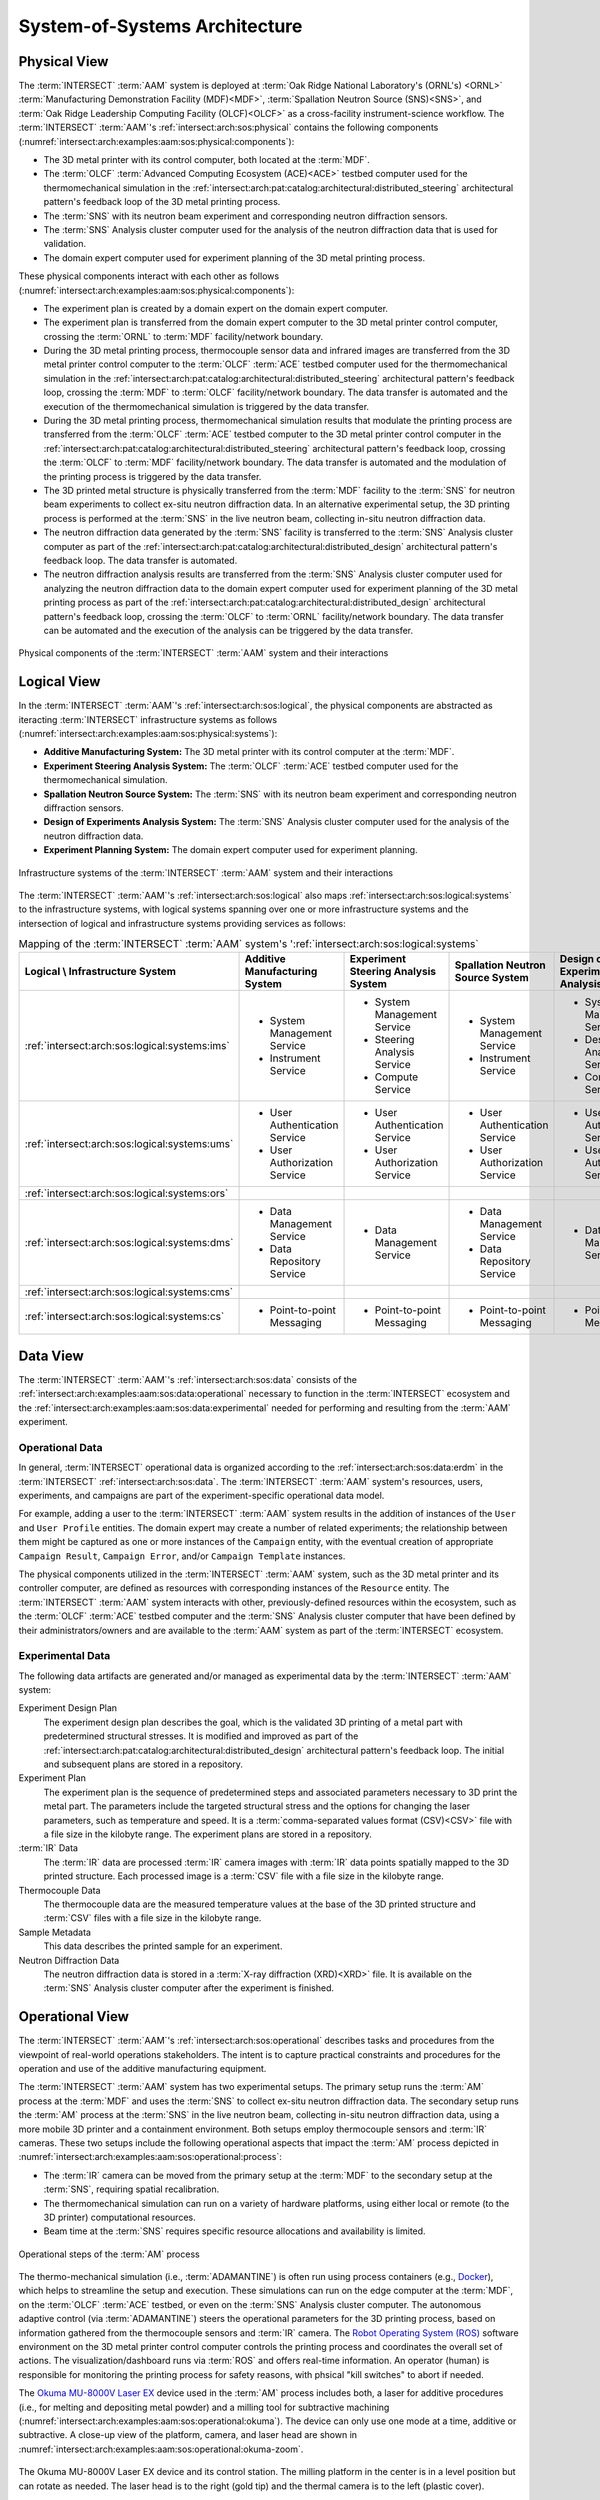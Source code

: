 .. _intersect:arch:examples:aam:sos:

System-of-Systems Architecture
------------------------------

.. _intersect:arch:examples:aam:sos:physical:

Physical View
=============

The :term:`INTERSECT` :term:`AAM` system is deployed at :term:`Oak Ridge
National Laboratory's (ORNL's) <ORNL>` :term:`Manufacturing Demonstration
Facility (MDF)<MDF>`, :term:`Spallation Neutron Source (SNS)<SNS>`, and
:term:`Oak Ridge Leadership Computing Facility (OLCF)<OLCF>` as a
cross-facility instrument-science workflow. The :term:`INTERSECT`
:term:`AAM`\'s :ref:`intersect:arch:sos:physical` contains the following
components (:numref:`intersect:arch:examples:aam:sos:physical:components`):

- The 3D metal printer with its control computer, both located at the
  :term:`MDF`.

- The :term:`OLCF` :term:`Advanced Computing Ecosystem (ACE)<ACE>` testbed
  computer used for the thermomechanical simulation in the
  :ref:`intersect:arch:pat:catalog:architectural:distributed_steering`
  architectural pattern's feedback loop of the 3D metal printing process.

- The :term:`SNS` with its neutron beam experiment and corresponding neutron
  diffraction sensors.

- The :term:`SNS` Analysis cluster computer used for the analysis of the
  neutron diffraction data that is used for validation.

- The domain expert computer used for experiment planning of the 3D metal
  printing process.

These physical components interact with each other as follows
(:numref:`intersect:arch:examples:aam:sos:physical:components`):

- The experiment plan is created by a domain expert on the domain expert
  computer.

- The experiment plan is transferred from the domain expert computer to the 3D
  metal printer control computer, crossing the :term:`ORNL` to :term:`MDF`
  facility/network boundary.

- During the 3D metal printing process, thermocouple sensor data and infrared
  images are transferred from the 3D metal printer control computer to the
  :term:`OLCF` :term:`ACE` testbed computer used for the thermomechanical
  simulation in the
  :ref:`intersect:arch:pat:catalog:architectural:distributed_steering`
  architectural pattern's feedback loop, crossing the :term:`MDF` to
  :term:`OLCF` facility/network boundary. The data transfer is automated and
  the execution of the thermomechanical simulation is triggered by the data
  transfer.

- During the 3D metal printing process, thermomechanical simulation results
  that modulate the printing process are transferred from the :term:`OLCF`
  :term:`ACE` testbed computer to the 3D metal printer control computer in
  the :ref:`intersect:arch:pat:catalog:architectural:distributed_steering`
  architectural pattern's feedback loop, crossing the :term:`OLCF` to
  :term:`MDF` facility/network boundary. The data transfer is automated and the
  modulation of the printing process is triggered by the data transfer.

- The 3D printed metal structure is physically transferred from the :term:`MDF`
  facility to the :term:`SNS` for neutron beam experiments to collect ex-situ
  neutron diffraction data. In an alternative experimental setup, the 3D
  printing process is performed at the :term:`SNS` in the live neutron beam,
  collecting in-situ neutron diffraction data.

- The neutron diffraction data generated by the :term:`SNS` facility is
  transferred to the :term:`SNS` Analysis cluster computer as part of the
  :ref:`intersect:arch:pat:catalog:architectural:distributed_design`
  architectural pattern's feedback loop. The data transfer is automated.

- The neutron diffraction analysis results are transferred from the :term:`SNS`
  Analysis cluster computer used for analyzing the neutron diffraction data to
  the domain expert computer used for experiment planning of the 3D metal
  printing process as part of the
  :ref:`intersect:arch:pat:catalog:architectural:distributed_design`
  architectural pattern's feedback loop, crossing the :term:`OLCF` to
  :term:`ORNL` facility/network boundary. The data transfer can be automated
  and the execution of the analysis can be triggered by the data transfer.

.. figure:: sos/physical.png
   :name: intersect:arch:examples:aam:sos:physical:components
   :align: center

   Physical components of the :term:`INTERSECT` :term:`AAM` system and their
   interactions

.. _intersect:arch:examples:aam:sos:logical:

Logical View
============

In the :term:`INTERSECT` :term:`AAM`\'s :ref:`intersect:arch:sos:logical`, the
physical components are abstracted as iteracting :term:`INTERSECT`
infrastructure systems as follows
(:numref:`intersect:arch:examples:aam:sos:physical:systems`):


- **Additive Manufacturing System:** The 3D metal printer with its control
  computer at the :term:`MDF`.

- **Experiment Steering Analysis System:** The :term:`OLCF` :term:`ACE` testbed
  computer used for the thermomechanical simulation.

- **Spallation Neutron Source System:** The :term:`SNS` with its neutron beam
  experiment and corresponding neutron diffraction sensors.

- **Design of Experiments Analysis System:** The :term:`SNS` Analysis cluster
  computer used for the analysis of the neutron diffraction data.

- **Experiment Planning System:** The domain expert computer used for experiment
  planning.

.. figure:: sos/systems.png
   :name: intersect:arch:examples:aam:sos:physical:systems
   :align: center

   Infrastructure systems of the :term:`INTERSECT` :term:`AAM` system and their
   interactions

The :term:`INTERSECT` :term:`AAM`\'s :ref:`intersect:arch:sos:logical` also
maps :ref:`intersect:arch:sos:logical:systems` to the infrastructure systems,
with logical systems spanning over one or more infrastructure systems and the
intersection of logical and infrastructure systems providing services as
follows:

.. list-table:: Mapping of the :term:`INTERSECT` :term:`AAM` system's
                ':ref:`intersect:arch:sos:logical:systems`
   :name: intersect:arch:examples:aam:sos:logical:mapping
   :align: center

   * - **Logical \\ Infrastructure System**
     - **Additive Manufacturing System**
     - **Experiment Steering Analysis System**
     - **Spallation Neutron Source System**
     - **Design of Experiments Analysis System**
     - **Experiment Planning System**
   * - :ref:`intersect:arch:sos:logical:systems:ims`
     - - System Management Service
       - Instrument Service
     - - System Management Service
       - Steering Analysis Service
       - Compute Service
     - - System Management Service
       - Instrument Service
     - - System Management Service
       - Design Analysis Service
       - Compute Service
     - - System Management Service
   * - :ref:`intersect:arch:sos:logical:systems:ums`
     - - User Authentication Service
       - User Authorization Service
     - - User Authentication Service
       - User Authorization Service
     - - User Authentication Service
       - User Authorization Service
     - - User Authentication Service
       - User Authorization Service
     - - User Authentication Service
       - User Authorization Service
   * - :ref:`intersect:arch:sos:logical:systems:ors`
     -
     -
     -
     -
     -
   * - :ref:`intersect:arch:sos:logical:systems:dms`
     - - Data Management Service
       - Data Repository Service
     - - Data Management Service
     - - Data Management Service
       - Data Repository Service
     - - Data Management Service
     - - Data Management Service
   * - :ref:`intersect:arch:sos:logical:systems:cms`
     -
     -
     -
     -
     -
   * - :ref:`intersect:arch:sos:logical:systems:cs`
     - - Point-to-point Messaging
     - - Point-to-point Messaging
     - - Point-to-point Messaging
     - - Point-to-point Messaging
     - - Point-to-point Messaging

Data View
=========

.. _intersect:arch:examples:aam:sos:data:

The :term:`INTERSECT` :term:`AAM`\'s :ref:`intersect:arch:sos:data` consists of
the :ref:`intersect:arch:examples:aam:sos:data:operational` necessary to
function in the :term:`INTERSECT` ecosystem and the
:ref:`intersect:arch:examples:aam:sos:data:experimental` needed for performing
and resulting from the :term:`AAM` experiment.

.. _intersect:arch:examples:aam:sos:data:operational:

Operational Data
^^^^^^^^^^^^^^^^

In general, :term:`INTERSECT` operational data is organized according to
the :ref:`intersect:arch:sos:data:erdm` in the :term:`INTERSECT`
:ref:`intersect:arch:sos:data`. The :term:`INTERSECT` :term:`AAM` system's
resources, users, experiments, and campaigns are part of the
experiment-specific operational data model.

For example, adding a user to the :term:`INTERSECT` :term:`AAM` system results
in the addition of instances of the ``User`` and ``User Profile`` entities. The
domain expert may create a number of related experiments; the relationship
between them might be captured as one or more instances of the ``Campaign``
entity, with the eventual creation of appropriate ``Campaign Result``,
``Campaign Error``, and/or ``Campaign Template`` instances.

The physical components utilized in the :term:`INTERSECT` :term:`AAM` system,
such as the 3D metal printer and its controller computer, are defined as
resources with corresponding instances of the ``Resource`` entity. The
:term:`INTERSECT` :term:`AAM` system interacts with other, previously-defined
resources within the ecosystem, such as the :term:`OLCF` :term:`ACE` testbed
computer and the :term:`SNS` Analysis cluster computer that have been defined
by their administrators/owners and are available to the :term:`AAM` system as
part of the :term:`INTERSECT` ecosystem.

.. _intersect:arch:examples:aam:sos:data:experimental:

Experimental Data
^^^^^^^^^^^^^^^^^

The following data artifacts are generated and/or managed as experimental data
by the :term:`INTERSECT` :term:`AAM` system:

Experiment Design Plan
   The experiment design plan describes the goal, which is the validated 3D
   printing of a metal part with predetermined structural stresses. It is
   modified and improved as part of the
   :ref:`intersect:arch:pat:catalog:architectural:distributed_design`
   architectural pattern's feedback loop. The initial and subsequent plans are
   stored in a repository.

Experiment Plan
   The experiment plan is the sequence of predetermined steps and associated
   parameters necessary to 3D print the metal part. The parameters include the
   targeted structural stress and the options for changing the laser
   parameters, such as temperature and speed. It is a
   :term:`comma-separated values format (CSV)<CSV>` file with a file size in
   the kilobyte range. The experiment plans are stored in a repository.

:term:`IR` Data
   The :term:`IR` data are processed :term:`IR` camera images with :term:`IR`
   data points spatially mapped to the 3D printed structure. Each processed
   image is a :term:`CSV` file with a file size in the kilobyte range.

Thermocouple Data
   The thermocouple data are the measured temperature values at the base of the
   3D printed structure and :term:`CSV` files with a file size in the kilobyte
   range.

Sample Metadata
   This data describes the printed sample for an experiment.

Neutron Diffraction Data
   The neutron diffraction data is stored in a :term:`X-ray diffraction
   (XRD)<XRD>` file. It is available on the :term:`SNS` Analysis cluster
   computer after the experiment is finished.

.. _intersect:arch:examples:aam:sos:operational:

Operational View
================

The :term:`INTERSECT` :term:`AAM`\'s :ref:`intersect:arch:sos:operational`
describes tasks and procedures from the viewpoint of real-world operations
stakeholders. The intent is to capture practical constraints and procedures
for the operation and use of the additive manufacturing equipment.

The :term:`INTERSECT` :term:`AAM` system has two experimental setups. The
primary setup runs the :term:`AM` process at the :term:`MDF` and uses the
:term:`SNS` to collect ex-situ neutron diffraction data. The secondary setup
runs the :term:`AM` process at the :term:`SNS` in the live neutron beam,
collecting in-situ neutron diffraction data, using a more mobile 3D printer
and a containment environment. Both setups employ thermocouple sensors and
:term:`IR` cameras. These two setups include the following operational
aspects that impact the :term:`AM` process depicted in
:numref:`intersect:arch:examples:aam:sos:operational:process`:

- The :term:`IR` camera can be moved from the primary setup at the :term:`MDF`
  to the secondary setup at the :term:`SNS`, requiring spatial recalibration.

- The thermomechanical simulation can run on a variety of hardware platforms,
  using either local or remote (to the 3D printer) computational resources.

- Beam time at the :term:`SNS` requires specific resource allocations and
  availability is limited.

.. figure:: sos/aam-process.png
   :name: intersect:arch:examples:aam:sos:operational:process
   :align: center

   Operational steps of the :term:`AM` process

The thermo-mechanical simulation (i.e., :term:`ADAMANTINE`) is often run using
process containers (e.g., `Docker <https://https://www.docker.com>`_), which
helps to streamline the setup and execution. These simulations can run on the
edge computer at the :term:`MDF`, on the :term:`OLCF` :term:`ACE` testbed, or
even on the :term:`SNS` Analysis cluster computer. The autonomous adaptive control
(via :term:`ADAMANTINE`) steers the operational parameters for the 3D printing
process, based on information gathered from the thermocouple sensors and
:term:`IR` camera. The `Robot Operating System (ROS) <https://www.ros.org>`_
software environment on the 3D metal printer control computer controls the
printing process and coordinates the overall set of actions. The
visualization/dashboard runs via :term:`ROS` and offers real-time information.
An operator (human) is responsible for monitoring the printing process for
safety reasons, with phsical "kill switches" to abort if needed.

The `Okuma MU-8000V Laser EX
<https://www.okuma.com/products/mu-8000v-laser-ex>`_ device used in the
:term:`AM` process includes both, a laser for additive procedures (i.e.,
for melting and depositing metal powder) and a milling tool for subtractive
machining (:numref:`intersect:arch:examples:aam:sos:operational:okuma`). The
device can only use one mode at a time, additive or subtractive. A close-up
view of the platform, camera, and laser head are shown in
:numref:`intersect:arch:examples:aam:sos:operational:okuma-zoom`.

.. figure:: sos/mdf-okuma-1849.jpg
   :name: intersect:arch:examples:aam:sos:operational:okuma
   :align: center
   :width: 600

   The Okuma MU-8000V Laser EX device and its control station. The milling
   platform in the center is in a level position but can rotate as needed. The
   laser head is to the right (gold tip) and the thermal camera is to the left
   (plastic cover).

.. figure:: sos/mdf-okuma-zoom-1848.jpg
   :name: intersect:arch:examples:aam:sos:operational:okuma-zoom
   :align: center
   :width: 400

   Closer view of the milling platform, laser head (right - gold tip)
   and thermal camera (left - plastic cover).

.. _intersect:arch:examples:aam:sos:user:

User View
=========

The :term:`INTERSECT` :term:`AAM`\'s :ref:`intersect:arch:sos:user` defines the
roles of human actors, the processes implemented by the :term:`INTERSECT`
architecture to support those roles, and the user interfaces necessary to
support those roles.

.. _intersect:arch:examples:aam:sos:user:roles:

Roles
^^^^^

The primary human actor in the :term:`INTERSECT` :term:`AAM` system is the
:term:`domain expert (DE)<DE>`. This actor is responsible for conceiving the
autonomous experiment, creating the experiment design plan and experiment plan,
and submitting the plans to the corresponding systems. Depending on the
structure of the :term:`AAM` project team, the :term:`DE` may fill multiple
:ref:`intersect:arch:sos:user:roles`:

User
   The :term:`DE` plans and executes a number of different :term:`AAM`
   experiments.

Maintainer/Operator
   The :term:`DE` may be responsible for maintenance of the domain expert
   computer, the 3D metal printer, or the 3D metal printer controller computer.
   Other resources, such as the :term:`ACE` testbed and the :term:`SNS` Analysis
   cluster computer have their own designated maintainers/operators.

Administrator
   The :term:`DE` may be responsible for approving new resources (e.g.,
   replacing the domain expert computer with a more recent or capable machine).
   Other resources, such as the :term:`ACE` testbed and the :term:`SNS` Analysis
   cluster computer have their own designated administrators.

Owner:
   The :term:`DE` may be an owner of resources for the purposes of accounting
   or other fiscal responsibilities. Other resources, such as the :term:`ACE`
   testbed and the :term:`SNS` Analysis cluster computer have their own
   designated owners.

Provider
   The :term:`DE` does not fill this role. Other resources, such as the
   :term:`ACE` testbed and the :term:`SNS` Analysis cluster computer have
   their own designated providers.
   
.. _intersect:arch:examples:aam:sos:user:processes:

Processes
^^^^^^^^^

The :ref:`intersect:arch:sos:user:processes` implemented by :term:`INTERSECT`
:term:`AAM` system may include some combination of the following, among others:

:ref:`Login<intersect:arch:sos:user:processes:process-login>`
   As part of conducting an :term:`INTERSECT` :term:`AAM` experiment, the
   :term:`DE` logs into the :term:`INTERSECT` user interface.

:ref:`Compile DAG<intersect:arch:sos:user:processes:process-compile>`
   The :term:`DE` uses the :term:`INTERSECT` user interface to assemble the
   necessary resources to accomplish an :term:`AAM` experiment.

:ref:`Request resources<intersect:arch:sos:user:processes:process-request>`
   The physical resources depicted in
   :numref:`intersect:arch:examples:aam:sos:physical:components`
   are represented in :term:`INTERSECT` as resources and need to be allocated
   as part of the experiment setup.

:ref:`Trigger workflow<intersect:arch:sos:user:processes:trigger>`
   When the resources for the experiment have been allocated and mapped to the
   created :term:`DAG`, the :term:`INTERSECT` :term:`AAM` experiment workflow
   is triggered and executed.

.. _intersect:arch:examples:aam:sos:user:interfaces:

User Interfaces
^^^^^^^^^^^^^^^

Multiple user interfaces will be used by the :term:`DE` as part of executing
:term:`AAM` experiments. Administrative user interfaces will allow the
:term:`DE` to coordinate other users and resources. In the operator role, the
:term:`DE` will complete tasks such as
:ref:`monitoring resources<intersect:arch:sos:user:interfaces:operator:monitorsresource>`,
:ref:`setting up resources<intersect:arch:sos:user:interfaces:operator:setupresource>`,
and :ref:`updating resource information and configuration<intersect:arch:sos:user:interfaces:operator:updatesresource>`.
In the owner role, the :term:`DE` will make use of interfaces to
:ref:`edit resource configurations<intersect:arch:sos:user:interfaces:owner:editsconfiguration>`,
manage :ref:`user permissions and roles<intersect:arch:sos:user:interfaces:owner:managespermissions>`, and
:ref:`view the resources<intersect:arch:sos:user:interfaces:owner:viewslisting>`
that the :term:`DE` owns. The user role will expose the largest selection of
user interfaces to the :term:`DE`, with tasks ranging from
:ref:`applying<intersect:arch:sos:user:interfaces:user:applyaccount>`
for an :term:`INTERSECT` account, to
:ref:`editing user profiles<intersect:arch:sos:user:interfaces:user:profile>`, to
:ref:`creating<intersect:arch:sos:user:interfaces:user:createcampaign>`,
:ref:`starting<intersect:arch:sos:user:interfaces:user:steercampaign>`, and
:ref:`steering<intersect:arch:sos:user:interfaces:user:steercampaign>`
a campaign of :term:`AAM` experiments.

.. _intersect:arch:examples:aam:sos:standards:

Standards View
==============

The :term:`INTERSECT` :term:`AAM`\'s :ref:`intersect:arch:sos:standards`
consists of :ref:`intersect:arch:examples:aam:sos:standards:internal` and
:ref:`intersect:arch:examples:aam:sos:standards:external`.

.. _intersect:arch:examples:aam:sos:standards:internal:

Internal Standards
^^^^^^^^^^^^^^^^^^

The :term:`INTERSECT` :term:`AAM`\'s :ref:`intersect:arch:sos:standards`
consists of the following :ref:`intersect:arch:sos:standards:internal`:

- :ref:`intersect:arch:sos:logical`
   - :ref:`intersect:arch:sos:logical:systems`
      - Minimum requirement: :ref:`Infrastructure Management System<intersect:arch:sos:logical:systems:ims:minimum>`
      - Minimum requirement: :ref:`User Management System<intersect:arch:sos:logical:systems:ums:minimum>`
      - Minimum requirement: :ref:`Orchestration System<intersect:arch:sos:logical:systems:ors:minimum>`
      - Minimum requirement: :ref:`Data Management System<intersect:arch:sos:logical:systems:dms:minimum>`
      - Minimum requirement: :ref:`Campaign Management System<intersect:arch:sos:logical:systems:cms:minimum>`
      - Minimum requirement: :ref:`Communication System<intersect:arch:sos:logical:systems:cs:minimum>`
   - Minimum requirement: :ref:`Apapters<intersect:arch:sos:logical:adapters:minimum>`
   - :ref:`intersect:arch:sos:logical:errors`
      - Minimum requirement: :ref:`Detection<intersect:arch:sos:logical:errors:detection:minimum>`
      - Minimum requirement: :ref:`Notification<intersect:arch:sos:logical:errors:notification:minimum>`
      - Minimum requirement: :ref:`Handling<intersect:arch:sos:logical:errors:handling:minimum>`
- :ref:`intersect:arch:sos:user`
   - Minimum requirement: :ref:`User Roles<intersect:arch:sos:user:roles:minimum>`

.. _intersect:arch:examples:aam:sos:standards:external:

External Standards
^^^^^^^^^^^^^^^^^^

The :term:`INTERSECT` :term:`AAM`\'s :ref:`intersect:arch:sos:standards`
consists of the following :ref:`intersect:arch:sos:standards:external`:

.. admonition:: Requirement
   :name: intersect:arch:examples:aam:sos:standards:external:printer

   `Okuma MU-8000V Laser EX
   <https://www.okuma.com/products/mu-8000v-laser-ex>`_\: The `Okuma MU-8000V
   Laser EX <https://www.okuma.com/products/mu-8000v-laser-ex>`_ is a 3D metal
   printer combines the latest laser additive technology with subtractive
   machining capabilities. It is a multitasking :term:`computer numerical
   control (CNC) <CNC>` machine that implements :term:`laser metal deposition
   (LMD)<LMD>` technology with the ability to cut unique parts of many
   different sizes and shapes. :term:`LMD` supplies powder from nozzles and
   performs laser melting and bonding to the parent material.

.. admonition:: Requirement
   :name: intersect:arch:examples:aam:sos:standards:external:ros

   `Robot Operating System (ROS) <https://www.ros.org>`_\: :term:`ROS`
   :cite:`ROS-software` is a set of Linux-based software libraries and tools
   for robot applications. It is deployed on the 3D metal printer control
   computer.

.. admonition:: Requirement
   :name: intersect:arch:examples:aam:sos:standards:external:ace

   `OLCF ACE Testbed
   <https://docs.olcf.ornl.gov/ace_testbed/>`_\: The :term:`ACE` testbed
   :cite:`olcf:ace` is a unique :term:`OLCF` capability that provides a
   sandboxed area for deploying computing and data resources and facilitating
   the evaluation of diverse workloads, including for :term:`INTERSECT` and
   :term:`IRI`. It is used to run the :term:`ADAMANTINE` thermomechanical
   simulation.

.. admonition:: Requirement
   :name: intersect:arch:examples:aam:sos:standards:external:adamantine

   `ADAMANTINE
   <https://github.com/adamantine-sim/adamantine>`_\: :term:`ADAMANTINE`
   :cite:`adamantine-software` is open-source sofware to simulate heat
   transfer for additive manufacturing. It is deployed on the :term:`OLCF`
   :term:`ACE` testbed computer used for the thermomechanical simulation.

.. admonition:: Requirement
   :name: intersect:arch:examples:aam:sos:standards:external:sns_vulcan

   `SNS VULCAN Engineering Materials Diffractometer
   <https://neutrons.ornl.gov/vulcan>`_ : The `SNS VULCAN Engineering Materials
   Diffractometer <https://neutrons.ornl.gov/vulcan>`_ :cite:`SNS:VULCAN` is
   designed for deformation, phase transformation, residual stress, texture,
   and microstructure studies. It is an instrument that has unique scientific
   capabilities, its own control software, and generates the needed neutron
   diffraction data in its own data formats.

.. admonition:: Requirement
   :name: intersect:arch:examples:aam:sos:standards:external:sns_analysis

   `SNS Analysus cluster computer <https://analysis.sns.gov/>`_\: The `SNS
   Analysus cluster computer <https://analysis.sns.gov/>`_ is located at the
   :term:`SNS` and specifically designated for analyzing neutron diffraction
   data from the :term:`SNS`.
